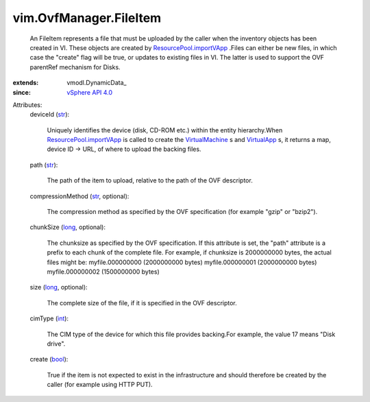 
vim.OvfManager.FileItem
=======================
  An FileItem represents a file that must be uploaded by the caller when the inventory objects has been created in VI. These objects are created by `ResourcePool.importVApp <vim/ResourcePool.rst#importVApp>`_ .Files can either be new files, in which case the "create" flag will be true, or updates to existing files in VI. The latter is used to support the OVF parentRef mechanism for Disks.
:extends: vmodl.DynamicData_
:since: `vSphere API 4.0 <vim/version.rst#vimversionversion5>`_

Attributes:
    deviceId (`str <https://docs.python.org/2/library/stdtypes.html>`_):

       Uniquely identifies the device (disk, CD-ROM etc.) within the entity hierarchy.When `ResourcePool.importVApp <vim/ResourcePool.rst#importVApp>`_ is called to create the `VirtualMachine <vim/VirtualMachine.rst>`_ s and `VirtualApp <vim/VirtualApp.rst>`_ s, it returns a map, device ID -> URL, of where to upload the backing files.
    path (`str <https://docs.python.org/2/library/stdtypes.html>`_):

       The path of the item to upload, relative to the path of the OVF descriptor.
    compressionMethod (`str <https://docs.python.org/2/library/stdtypes.html>`_, optional):

       The compression method as specified by the OVF specification (for example "gzip" or "bzip2").
    chunkSize (`long <https://docs.python.org/2/library/stdtypes.html>`_, optional):

       The chunksize as specified by the OVF specification. If this attribute is set, the "path" attribute is a prefix to each chunk of the complete file. For example, if chunksize is 2000000000 bytes, the actual files might be: myfile.000000000 (2000000000 bytes) myfile.000000001 (2000000000 bytes) myfile.000000002 (1500000000 bytes)
    size (`long <https://docs.python.org/2/library/stdtypes.html>`_, optional):

       The complete size of the file, if it is specified in the OVF descriptor.
    cimType (`int <https://docs.python.org/2/library/stdtypes.html>`_):

       The CIM type of the device for which this file provides backing.For example, the value 17 means "Disk drive".
    create (`bool <https://docs.python.org/2/library/stdtypes.html>`_):

       True if the item is not expected to exist in the infrastructure and should therefore be created by the caller (for example using HTTP PUT).
